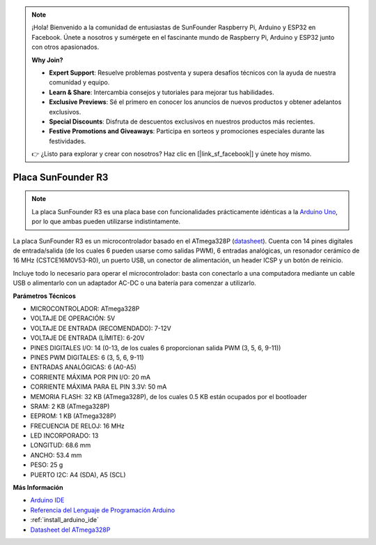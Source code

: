 .. note::

    ¡Hola! Bienvenido a la comunidad de entusiastas de SunFounder Raspberry Pi, Arduino y ESP32 en Facebook. Únete a nosotros y sumérgete en el fascinante mundo de Raspberry Pi, Arduino y ESP32 junto con otros apasionados.

    **Why Join?**

    - **Expert Support**: Resuelve problemas postventa y supera desafíos técnicos con la ayuda de nuestra comunidad y equipo.
    - **Learn & Share**: Intercambia consejos y tutoriales para mejorar tus habilidades.
    - **Exclusive Previews**: Sé el primero en conocer los anuncios de nuevos productos y obtener adelantos exclusivos.
    - **Special Discounts**: Disfruta de descuentos exclusivos en nuestros productos más recientes.
    - **Festive Promotions and Giveaways**: Participa en sorteos y promociones especiales durante las festividades.

    👉 ¿Listo para explorar y crear con nosotros? Haz clic en [|link_sf_facebook|] y únete hoy mismo.

.. _cpn_uno:

Placa SunFounder R3
===========================

.. image:: img/uno_r3.jpg
    :width: 600
    :align: center

.. note::

    La placa SunFounder R3 es una placa base con funcionalidades prácticamente idénticas a la `Arduino Uno <https://store.arduino.cc/products/arduino-uno-rev3/>`_, por lo que ambas pueden utilizarse indistintamente.

La placa SunFounder R3 es un microcontrolador basado en el ATmega328P (`datasheet <http://ww1.microchip.com/downloads/en/DeviceDoc/Atmel-7810-Automotive-Microcontrollers-ATmega328P_Datasheet.pdf>`_). Cuenta con 14 pines digitales de entrada/salida (de los cuales 6 pueden usarse como salidas PWM), 6 entradas analógicas, un resonador cerámico de 16 MHz (CSTCE16M0V53-R0), un puerto USB, un conector de alimentación, un header ICSP y un botón de reinicio. 

Incluye todo lo necesario para operar el microcontrolador: basta con conectarlo a una computadora mediante un cable USB o alimentarlo con un adaptador AC-DC o una batería para comenzar a utilizarlo.

**Parámetros Técnicos**

.. image:: img/uno.jpg
    :align: center

* MICROCONTROLADOR: ATmega328P
* VOLTAJE DE OPERACIÓN: 5V
* VOLTAJE DE ENTRADA (RECOMENDADO): 7-12V
* VOLTAJE DE ENTRADA (LÍMITE): 6-20V
* PINES DIGITALES I/O: 14 (0-13, de los cuales 6 proporcionan salida PWM (3, 5, 6, 9-11))
* PINES PWM DIGITALES: 6 (3, 5, 6, 9-11)
* ENTRADAS ANALÓGICAS: 6 (A0-A5)
* CORRIENTE MÁXIMA POR PIN I/O: 20 mA
* CORRIENTE MÁXIMA PARA EL PIN 3.3V: 50 mA
* MEMORIA FLASH: 32 KB (ATmega328P), de los cuales 0.5 KB están ocupados por el bootloader
* SRAM: 2 KB (ATmega328P)
* EEPROM: 1 KB (ATmega328P)
* FRECUENCIA DE RELOJ: 16 MHz
* LED INCORPORADO: 13
* LONGITUD: 68.6 mm
* ANCHO: 53.4 mm
* PESO: 25 g
* PUERTO I2C: A4 (SDA), A5 (SCL)

**Más Información**

* `Arduino IDE <https://www.arduino.cc/en/software>`_
* `Referencia del Lenguaje de Programación Arduino <https://www.arduino.cc/reference/en/>`_
* :ref:`install_arduino_ide`
* `Datasheet del ATmega328P <http://ww1.microchip.com/downloads/en/DeviceDoc/Atmel-7810-Automotive-Microcontrollers-ATmega328P_Datasheet.pdf>`_
